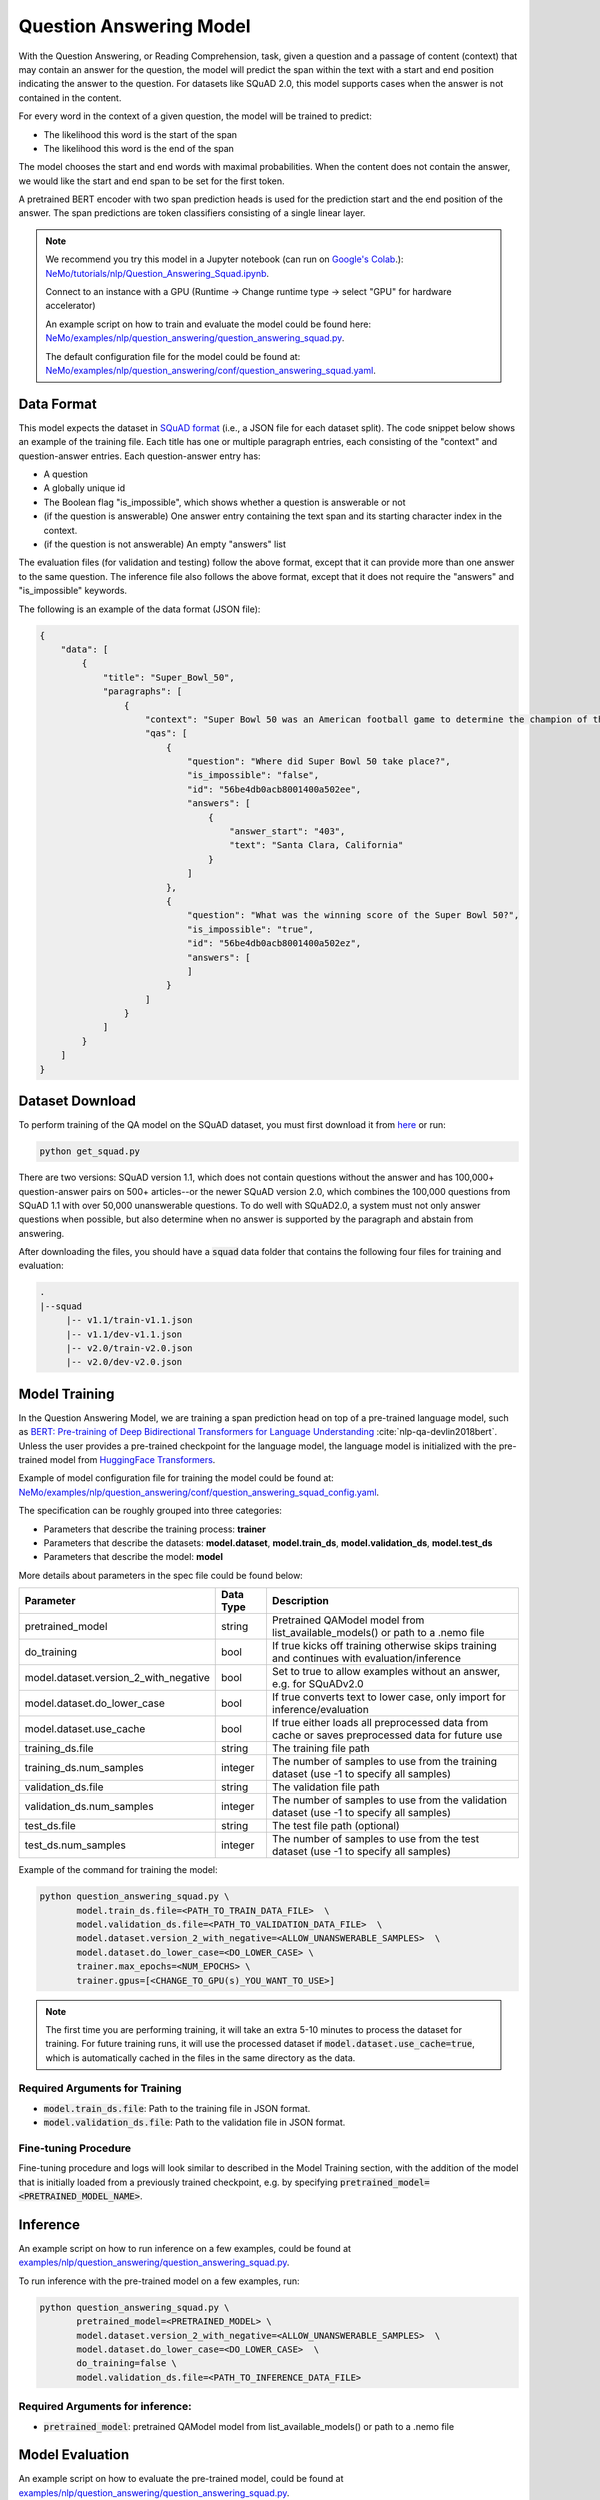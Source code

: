 .. _question_answering:

Question Answering Model
=====================================================

With the Question Answering, or Reading Comprehension, task, given a question and a passage of
content (context) that may contain an answer for the question,
the model will predict the span within the text with a start and end position indicating
the answer to the question. For datasets like SQuAD 2.0, this model supports cases when the
answer is not contained in the content.

For every word in the context of a given question, the model will be trained to predict:

- The likelihood this word is the start of the span
- The likelihood this word is the end of the span

The model chooses the start and end words with maximal probabilities. When the content does not
contain the answer, we would like the start and end span to be set for the first token.

A pretrained BERT encoder with two span prediction heads is used for the prediction start and
the end position of the answer. The span predictions are token classifiers consisting of a single
linear layer.


.. note::

    We recommend you try this model in a Jupyter notebook \
    (can run on `Google's Colab <https://colab.research.google.com/notebooks/intro.ipynb>`_.): \
    `NeMo/tutorials/nlp/Question_Answering_Squad.ipynb <https://github.com/NVIDIA/NeMo/blob/main/tutorials/nlp/Question_Answering_Squad.ipynb>`__.

    Connect to an instance with a GPU (Runtime -> Change runtime type -> select "GPU" for hardware accelerator)

    An example script on how to train and evaluate the model could be found here: `NeMo/examples/nlp/question_answering/question_answering_squad.py <https://github.com/NVIDIA/NeMo/blob/main/examples/nlp/question_answering/question_answering_squad.py>`__.

    The default configuration file for the model could be found at: `NeMo/examples/nlp/question_answering/conf/question_answering_squad.yaml <https://github.com/NVIDIA/NeMo/blob/main/examples/nlp/question_answering/conf/question_answering_squad_config.yaml>`__.




.. _dataset_question_answering:

Data Format
-----------------------------------------

This model expects the dataset in `SQuAD format`_ (i.e., a JSON file for each dataset split).
The code snippet below shows an example of the training file.
Each title has one or multiple paragraph entries, each consisting of the "context" and
question-answer entries. Each question-answer entry has:

- A question
- A globally unique id
- The Boolean flag "is_impossible", which shows whether a question is answerable or not
- (if the question is answerable) One answer entry containing the text span and its starting
  character index in the context.
- (if the question is not answerable) An empty "answers" list

.. _SQuAD format: https://rajpurkar.github.io/SQuAD-explorer/

The evaluation files (for validation and testing) follow the above format, except that it can
provide more than one answer to the same question. The inference file also follows the above format,
except that it does not require the "answers" and "is_impossible" keywords.

The following is an example of the data format (JSON file):

.. code::

    {
        "data": [
            {
                "title": "Super_Bowl_50",
                "paragraphs": [
                    {
                        "context": "Super Bowl 50 was an American football game to determine the champion of the National Football League (NFL) for the 2015 season. The American Football Conference (AFC) champion Denver Broncos defeated the National Football Conference (NFC) champion Carolina Panthers 24\u201310 to earn their third Super Bowl title. The game was played on February 7, 2016, at Levi's Stadium in the San Francisco Bay Area at Santa Clara, California. As this was the 50th Super Bowl, the league emphasized the \"golden anniversary\" with various gold-themed initiatives, as well as temporarily suspending the tradition of naming each Super Bowl game with Roman numerals (under which the game would have been known as \"Super Bowl L\"), so that the logo could prominently feature the Arabic numerals 50.",
                        "qas": [
                            {
                                "question": "Where did Super Bowl 50 take place?",
                                "is_impossible": "false",
                                "id": "56be4db0acb8001400a502ee",
                                "answers": [
                                    {
                                        "answer_start": "403",
                                        "text": "Santa Clara, California"
                                    }
                                ]
                            },
                            {
                                "question": "What was the winning score of the Super Bowl 50?",
                                "is_impossible": "true",
                                "id": "56be4db0acb8001400a502ez",
                                "answers": [
                                ]
                            }
                        ]
                    }
                ]
            }
        ]
    }


Dataset Download
------------------

To perform training of the QA model on the SQuAD dataset, you must first download it from `here
<https://rajpurkar.github.io/SQuAD-explorer/>`_ or run:

.. code::

    python get_squad.py 

There are two versions: SQuAD version 1.1, which
does not contain questions without the answer and has 100,000+ question-answer pairs on 500+
articles--or the newer SQuAD version 2.0, which combines the 100,000 questions from SQuAD 1.1 with
over 50,000 unanswerable questions. To do well with SQuAD2.0, a system must not only answer
questions when possible, but also determine when no answer is supported by the paragraph and
abstain from answering.

After downloading the files, you should have a :code:`squad` data folder that contains the
following four files for training and evaluation:

.. code::
    
    .
    |--squad
         |-- v1.1/train-v1.1.json
         |-- v1.1/dev-v1.1.json
         |-- v2.0/train-v2.0.json
         |-- v2.0/dev-v2.0.json


.. _model_training_question_answering:

Model Training
-----------------------------------

In the Question Answering Model, we are training a span prediction head on top of a pre-trained \
language model, such as `BERT: Pre-training of Deep Bidirectional Transformers for Language Understanding <https://arxiv.org/abs/1810.04805>`__ :cite:`nlp-qa-devlin2018bert`.
Unless the user provides a pre-trained checkpoint for the language model, the language model is initialized with the
pre-trained model from `HuggingFace Transformers <https://github.com/huggingface/transformers>`__.

Example of model configuration file for training the model could be found at: `NeMo/examples/nlp/question_answering/conf/question_answering_squad_config.yaml <https://github.com/NVIDIA/NeMo/blob/main/examples/nlp/question_answering/conf/question_answering_squad_config.yaml>`__.

The specification can be roughly grouped into three categories:

* Parameters that describe the training process: **trainer**
* Parameters that describe the datasets: **model.dataset**, **model.train_ds**, **model.validation_ds**, **model.test_ds**
* Parameters that describe the model: **model**

More details about parameters in the spec file could be found below:


+-------------------------------------------+-----------------+--------------------------------------------------------------------------------------------------------------+
| **Parameter**                             | **Data Type**   | **Description**                                                                                              |
+-------------------------------------------+-----------------+--------------------------------------------------------------------------------------------------------------+
| pretrained_model                          | string          | Pretrained QAModel model from list_available_models() or path to a .nemo file                                |
+-------------------------------------------+-----------------+--------------------------------------------------------------------------------------------------------------+
| do_training                               | bool            | If true kicks off training otherwise skips training and continues with evaluation/inference                  |
+-------------------------------------------+-----------------+--------------------------------------------------------------------------------------------------------------+
| model.dataset.version_2_with_negative     | bool            | Set to true to allow examples without an answer, e.g. for SQuADv2.0                                          |
+-------------------------------------------+-----------------+--------------------------------------------------------------------------------------------------------------+
| model.dataset.do_lower_case               | bool            | If true converts text to lower case, only import for inference/evaluation                                    |
+-------------------------------------------+-----------------+--------------------------------------------------------------------------------------------------------------+
| model.dataset.use_cache                   | bool            | If true either loads all preprocessed data from cache or saves preprocessed data for future use              |
+-------------------------------------------+-----------------+--------------------------------------------------------------------------------------------------------------+
| training_ds.file                          | string          | The training file path                                                                                       |
+-------------------------------------------+-----------------+--------------------------------------------------------------------------------------------------------------+
| training_ds.num_samples                   | integer         | The number of samples to use from the training dataset (use -1 to specify all samples)                       |
+-------------------------------------------+-----------------+--------------------------------------------------------------------------------------------------------------+
| validation_ds.file                        | string          | The validation file path                                                                                     |
+-------------------------------------------+-----------------+--------------------------------------------------------------------------------------------------------------+
| validation_ds.num_samples                 | integer         | The number of samples to use from the validation dataset (use -1 to specify all samples)                     |
+-------------------------------------------+-----------------+--------------------------------------------------------------------------------------------------------------+
| test_ds.file                              | string          | The test file path (optional)                                                                                |
+-------------------------------------------+-----------------+--------------------------------------------------------------------------------------------------------------+
| test_ds.num_samples                       | integer         | The number of samples to use from the test dataset (use -1 to specify all samples)                           |
+-------------------------------------------+-----------------+--------------------------------------------------------------------------------------------------------------+

Example of the command for training the model:

.. code::

    python question_answering_squad.py \
           model.train_ds.file=<PATH_TO_TRAIN_DATA_FILE>  \
           model.validation_ds.file=<PATH_TO_VALIDATION_DATA_FILE>  \
           model.dataset.version_2_with_negative=<ALLOW_UNANSWERABLE_SAMPLES>  \
           model.dataset.do_lower_case=<DO_LOWER_CASE> \
           trainer.max_epochs=<NUM_EPOCHS> \
           trainer.gpus=[<CHANGE_TO_GPU(s)_YOU_WANT_TO_USE>]

.. Note:: The first time you are performing training, it will take an extra 5-10 minutes to process
   the dataset for training. For future training runs, it will use the processed dataset if :code:`model.dataset.use_cache=true`, which is
   automatically cached in the files in the same directory as the data.

Required Arguments for Training
^^^^^^^^^^^^^^^^^^^^^^^^^^^^^^^

* :code:`model.train_ds.file`: Path to the training file in JSON format.
* :code:`model.validation_ds.file`: Path to the validation file in JSON format.


Fine-tuning Procedure
^^^^^^^^^^^^^^^^^^^^^

Fine-tuning procedure and logs will look similar to described in the Model Training section, with the addition of the model
that is initially loaded from a previously trained checkpoint, e.g. by specifying :code:`pretrained_model=<PRETRAINED_MODEL_NAME>`.


Inference
---------

An example script on how to run inference on a few examples, could be found
at `examples/nlp/question_answering/question_answering_squad.py <https://github.com/NVIDIA/NeMo/blob/main/examples/nlp/question_answering/question_answering_squad.py>`_.

To run inference with the pre-trained model on a few examples, run:

.. code::

    python question_answering_squad.py \
           pretrained_model=<PRETRAINED_MODEL> \
           model.dataset.version_2_with_negative=<ALLOW_UNANSWERABLE_SAMPLES>  \
           model.dataset.do_lower_case=<DO_LOWER_CASE>  \
           do_training=false \
           model.validation_ds.file=<PATH_TO_INFERENCE_DATA_FILE>


Required Arguments for inference:
^^^^^^^^^^^^^^^^^^^^^^^^^^^^^^^^^

* :code:`pretrained_model`: pretrained QAModel model from list_available_models() or path to a .nemo file


Model Evaluation
----------------

An example script on how to evaluate the pre-trained model, could be found
at `examples/nlp/question_answering/question_answering_squad.py <https://github.com/NVIDIA/NeMo/blob/main/examples/nlp/question_answering/question_answering_squad.py>`_.

To run evaluation of the pre-trained model, run:

.. code::

    python question_answering_squad.py \
           pretrained_model=<PRETRAINED_MODEL> \
           model.dataset.version_2_with_negative=<ALLOW_UNANSWERABLE_SAMPLES>  \
           model.dataset.do_lower_case=<DO_LOWER_CASE>  \
           do_training=false \
           model.test_ds.file=<PATH_TO_TEST_DATA_FILE>


Required Arguments:
^^^^^^^^^^^^^^^^^^^
* :code:`pretrained_model`: pretrained QAModel model from list_available_models() or path to a .nemo file
* :code:`model.test_ds.file`: Path to test file.

During evaluation of the :code:`test_ds`, the script generates the following metrics:

* :code:`Exact Match (EM)`
* :code:`F1`

More details about these metrics could be found `here <https://en.wikipedia.org/wiki/F-score>`__.

References
----------

.. bibliography:: nlp_all.bib
    :style: plain
    :labelprefix: NLP-QA
    :keyprefix: nlp-qa-